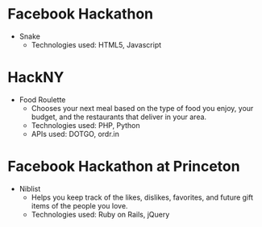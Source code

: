 * Facebook Hackathon
  - Snake
    - Technologies used: HTML5, Javascript

* HackNY
  - Food Roulette
    - Chooses your next meal based on the type of food you enjoy, your
      budget, and the restaurants that deliver in your area.
    - Technologies used: PHP, Python
    - APIs used: DOTGO, ordr.in

* Facebook Hackathon at Princeton
  - Niblist
    - Helps you keep track of the likes, dislikes, favorites, and
      future gift items of the people you love.
    - Technologies used: Ruby on Rails, jQuery

